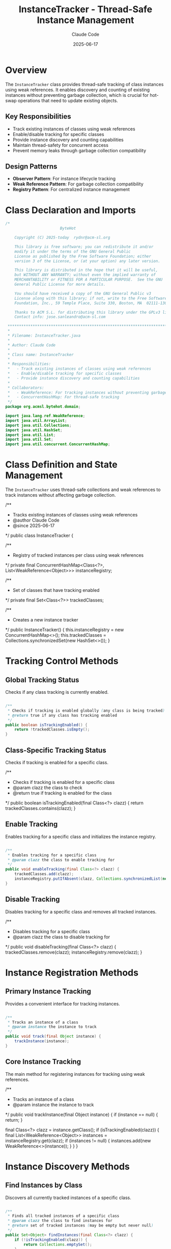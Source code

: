 #+TITLE: InstanceTracker - Thread-Safe Instance Management
#+AUTHOR: Claude Code
#+DATE: 2025-06-17

* Overview

The =InstanceTracker= class provides thread-safe tracking of class instances using weak references. It enables discovery and counting of existing instances without preventing garbage collection, which is crucial for hot-swap operations that need to update existing objects.

** Key Responsibilities
- Track existing instances of classes using weak references
- Enable/disable tracking for specific classes
- Provide instance discovery and counting capabilities
- Maintain thread-safety for concurrent access
- Prevent memory leaks through garbage collection compatibility

** Design Patterns
- *Observer Pattern*: For instance lifecycle tracking
- *Weak Reference Pattern*: For garbage collection compatibility
- *Registry Pattern*: For centralized instance management

* Class Declaration and Imports

#+begin_src java :tangle ../bytehot/src/main/java/org/acmsl/bytehot/domain/InstanceTracker.java
/*
                        ByteHot

    Copyright (C) 2025-today  rydnr@acm-sl.org

    This library is free software; you can redistribute it and/or
    modify it under the terms of the GNU General Public
    License as published by the Free Software Foundation; either
    version 3 of the License, or (at your option) any later version.

    This library is distributed in the hope that it will be useful,
    but WITHOUT ANY WARRANTY; without even the implied warranty of
    MERCHANTABILITY or FITNESS FOR A PARTICULAR PURPOSE.  See the GNU
    General Public License for more details.

    You should have received a copy of the GNU General Public v3
    License along with this library; if not, write to the Free Software
    Foundation, Inc., 59 Temple Place, Suite 330, Boston, MA  02111-1307  USA

    Thanks to ACM S.L. for distributing this library under the GPLv3 license.
    Contact info: jose.sanleandro@acm-sl.com

 ******************************************************************************
 *
 * Filename: InstanceTracker.java
 *
 * Author: Claude Code
 *
 * Class name: InstanceTracker
 *
 * Responsibilities:
 *   - Track existing instances of classes using weak references
 *   - Enable/disable tracking for specific classes
 *   - Provide instance discovery and counting capabilities
 *
 * Collaborators:
 *   - WeakReference: For tracking instances without preventing garbage collection
 *   - ConcurrentHashMap: For thread-safe tracking
 */
package org.acmsl.bytehot.domain;

import java.lang.ref.WeakReference;
import java.util.ArrayList;
import java.util.Collections;
import java.util.HashSet;
import java.util.List;
import java.util.Set;
import java.util.concurrent.ConcurrentHashMap;
#+end_src

* Class Definition and State Management

The =InstanceTracker= uses thread-safe collections and weak references to track instances without affecting garbage collection.

#+end_src

/**
 * Tracks existing instances of classes using weak references
 * @author Claude Code
 * @since 2025-06-17
 */
public class InstanceTracker {

    /**
     * Registry of tracked instances per class using weak references
     */
    private final ConcurrentHashMap<Class<?>, List<WeakReference<Object>>> instanceRegistry;

    /**
     * Set of classes that have tracking enabled
     */
    private final Set<Class<?>> trackedClasses;

    /**
     * Creates a new instance tracker
     */
    public InstanceTracker() {
        this.instanceRegistry = new ConcurrentHashMap<>();
        this.trackedClasses = Collections.synchronizedSet(new HashSet<>());
    }
#+end_src

* Tracking Control Methods

** Global Tracking Status

Checks if any class tracking is currently enabled.

#+begin_src java :tangle ../bytehot/src/main/java/org/acmsl/bytehot/domain/InstanceTracker.java

    /**
     * Checks if tracking is enabled globally (any class is being tracked)
     * @return true if any class has tracking enabled
     */
    public boolean isTrackingEnabled() {
        return !trackedClasses.isEmpty();
    }
#+end_src

** Class-Specific Tracking Status

Checks if tracking is enabled for a specific class.

#+end_src

    /**
     * Checks if tracking is enabled for a specific class
     * @param clazz the class to check
     * @return true if tracking is enabled for the class
     */
    public boolean isTrackingEnabled(final Class<?> clazz) {
        return trackedClasses.contains(clazz);
    }
#+end_src

** Enable Tracking

Enables tracking for a specific class and initializes the instance registry.

#+begin_src java :tangle ../bytehot/src/main/java/org/acmsl/bytehot/domain/InstanceTracker.java

    /**
     * Enables tracking for a specific class
     * @param clazz the class to enable tracking for
     */
    public void enableTracking(final Class<?> clazz) {
        trackedClasses.add(clazz);
        instanceRegistry.putIfAbsent(clazz, Collections.synchronizedList(new ArrayList<>()));
    }
#+end_src

** Disable Tracking

Disables tracking for a specific class and removes all tracked instances.

#+end_src

    /**
     * Disables tracking for a specific class
     * @param clazz the class to disable tracking for
     */
    public void disableTracking(final Class<?> clazz) {
        trackedClasses.remove(clazz);
        instanceRegistry.remove(clazz);
    }
#+end_src

* Instance Registration Methods

** Primary Instance Tracking

Provides a convenient interface for tracking instances.

#+begin_src java :tangle ../bytehot/src/main/java/org/acmsl/bytehot/domain/InstanceTracker.java

    /**
     * Tracks an instance of a class
     * @param instance the instance to track
     */
    public void track(final Object instance) {
        trackInstance(instance);
    }
#+end_src

** Core Instance Tracking

The main method for registering instances for tracking using weak references.

#+end_src

    /**
     * Tracks an instance of a class
     * @param instance the instance to track
     */
    public void trackInstance(final Object instance) {
        if (instance == null) {
            return;
        }
        
        final Class<?> clazz = instance.getClass();
        if (isTrackingEnabled(clazz)) {
            final List<WeakReference<Object>> instances = instanceRegistry.get(clazz);
            if (instances != null) {
                instances.add(new WeakReference<>(instance));
            }
        }
    }
#+end_src

* Instance Discovery Methods

** Find Instances by Class

Discovers all currently tracked instances of a specific class.

#+begin_src java :tangle ../bytehot/src/main/java/org/acmsl/bytehot/domain/InstanceTracker.java

    /**
     * Finds all tracked instances of a specific class
     * @param clazz the class to find instances for
     * @return set of tracked instances (may be empty but never null)
     */
    public Set<Object> findInstances(final Class<?> clazz) {
        if (!isTrackingEnabled(clazz)) {
            return Collections.emptySet();
        }
        
        final List<WeakReference<Object>> weakRefs = instanceRegistry.get(clazz);
        if (weakRefs == null) {
            return Collections.emptySet();
        }
        
        final Set<Object> instances = new HashSet<>();
        cleanupWeakReferences(weakRefs, instances);
        
        return instances;
    }
#+end_src

* Instance Counting Methods

** Count by Class Object

Counts the number of tracked instances for a specific class.

#+end_src

    /**
     * Counts tracked instances of a specific class
     * @param clazz the class to count instances for
     * @return number of tracked instances
     */
    public int countInstances(final Class<?> clazz) {
        return findInstances(clazz).size();
    }
#+end_src

** Count by Class Name

Provides counting capability using class names for integration with other components.

#+begin_src java :tangle ../bytehot/src/main/java/org/acmsl/bytehot/domain/InstanceTracker.java

    /**
     * Gets the number of tracked instances for a specific class name
     * @param className the fully qualified class name
     * @return number of tracked instances
     */
    public int getInstanceCount(final String className) {
        try {
            final Class<?> clazz = Class.forName(className);
            return countInstances(clazz);
        } catch (ClassNotFoundException e) {
            return 0;
        }
    }
#+end_src

* Memory Management Methods

** Public Cleanup Interface

Provides a public interface for triggering cleanup of dead weak references.

#+end_src

    /**
     * Cleans up weak references that have been garbage collected
     */
    public void cleanupWeakReferences() {
        for (final List<WeakReference<Object>> weakRefs : instanceRegistry.values()) {
            cleanupWeakReferences(weakRefs, null);
        }
    }
#+end_src

** Internal Cleanup Implementation

The core cleanup method that removes dead references and optionally collects live instances.

#+begin_src java :tangle ../bytehot/src/main/java/org/acmsl/bytehot/domain/InstanceTracker.java

    /**
     * Cleans up weak references and optionally collects live instances
     * @param weakRefs the list of weak references to clean
     * @param liveInstances optional set to collect live instances into
     */
    protected void cleanupWeakReferences(final List<WeakReference<Object>> weakRefs, final Set<Object> liveInstances) {
        synchronized (weakRefs) {
            final List<WeakReference<Object>> toRemove = new ArrayList<>();
            
            for (final WeakReference<Object> weakRef : weakRefs) {
                final Object instance = weakRef.get();
                if (instance == null) {
                    // Instance has been garbage collected
                    toRemove.add(weakRef);
                } else if (liveInstances != null) {
                    // Collect live instance
                    liveInstances.add(instance);
                }
            }
            
            // Remove dead references
            weakRefs.removeAll(toRemove);
        }
    }
}
#+end_src

* Usage Examples

** Basic Instance Tracking

#+end_src
InstanceTracker tracker = new InstanceTracker();

// Enable tracking for a specific class
tracker.enableTracking(MyService.class);

// Track instances as they are created
MyService service1 = new MyService();
MyService service2 = new MyService();
tracker.track(service1);
tracker.track(service2);

// Count tracked instances
int count = tracker.countInstances(MyService.class);
System.out.println("Tracked instances: " + count);

// Find all instances
Set<Object> instances = tracker.findInstances(MyService.class);
for (Object instance : instances) {
    // Process each tracked instance
    System.out.println("Found instance: " + instance);
}
#+end_src

** Integration with Hot-Swap Operations

#+begin_src java
// Before performing hot-swap, find all instances that need updating
Set<Object> instancesToUpdate = tracker.findInstances(targetClass);

// Perform hot-swap operation
redefineClass(targetClass, newBytecode);

// Update all tracked instances
for (Object instance : instancesToUpdate) {
    updateInstanceAfterRedefinition(instance);
}
#+end_src

** Cleanup and Memory Management

#+end_src
// Periodic cleanup to remove dead references
Timer cleanupTimer = new Timer();
cleanupTimer.scheduleAtFixedRate(new TimerTask() {
    @Override
    public void run() {
        tracker.cleanupWeakReferences();
    }
}, 0, 60000); // Cleanup every minute
#+end_src

** Dynamic Tracking Control

#+begin_src java
// Enable tracking when needed
if (needsInstanceTracking(someClass)) {
    tracker.enableTracking(someClass);
}

// Disable tracking to save resources
if (!needsInstanceTracking(someClass)) {
    tracker.disableTracking(someClass);
}

// Check if any tracking is active
if (tracker.isTrackingEnabled()) {
    System.out.println("Instance tracking is active");
}
#+end_src

* Architecture Notes

** Thread Safety Design
- =ConcurrentHashMap= for thread-safe class-to-instances mapping
- Synchronized =Set= for tracked classes management
- Synchronized lists for weak reference collections
- Atomic operations for consistent state updates

** Memory Management Strategy
- Weak references prevent memory leaks by allowing garbage collection
- Automatic cleanup of dead references during instance discovery
- Manual cleanup methods for proactive memory management
- No strong references maintained to tracked instances

** Performance Considerations
- Lazy cleanup during normal operations to minimize overhead
- Efficient concurrent data structures for high-performance access
- Optional manual cleanup for applications with strict memory requirements
- Minimal synchronization overhead through careful lock design

** Integration Points
- Class name-based access for integration with reflection-based systems
- Flexible enable/disable tracking for dynamic resource management
- Compatible with dependency injection frameworks
- Suitable for integration with JVM agents and instrumentation